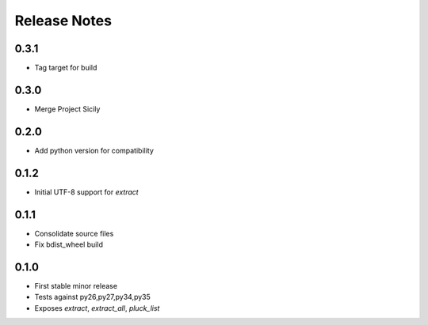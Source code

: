 Release Notes
=============
0.3.1
-----

* Tag target for build

0.3.0
-----

* Merge Project Sicily

0.2.0
-----

* Add python version for compatibility

0.1.2
-----

* Initial UTF-8 support for `extract`

0.1.1
-----

* Consolidate source files
* Fix bdist_wheel build

0.1.0
-----

* First stable minor release
* Tests against py26,py27,py34,py35
* Exposes `extract`, `extract_all`, `pluck_list`
